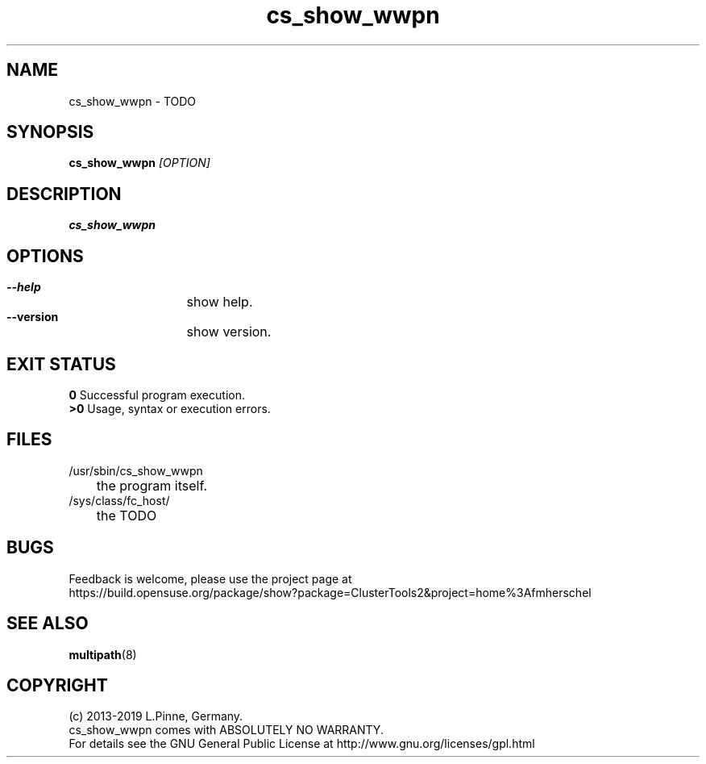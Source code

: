 .TH cs_show_wwpn 8 "20 Feb 2019" "" "ClusterTools2"
.\"
.SH NAME
cs_show_wwpn \- TODO 
.\"
.SH SYNOPSIS
.B cs_show_wwpn  \fI[OPTION]\fR
.\"
.SH DESCRIPTION
\fBcs_show_wwpn\fP 
.\"
.SH OPTIONS
.HP
\fB --help\fR
	show help.
.HP
\fB --version\fR
	show version.
.\"
.SH EXIT STATUS
.B 0
Successful program execution.
.br
.B >0 
Usage, syntax or execution errors.
.\"
.SH FILES
.TP
/usr/sbin/cs_show_wwpn
	the program itself.
.TP
/sys/class/fc_host/
	the TODO
.\"
.SH BUGS
Feedback is welcome, please use the project page at
.br
https://build.opensuse.org/package/show?package=ClusterTools2&project=home%3Afmherschel
.\"
.SH SEE ALSO
\fBmultipath\fP(8)
.\"
.\"
.SH COPYRIGHT
(c) 2013-2019 L.Pinne, Germany.
.br
cs_show_wwpn comes with ABSOLUTELY NO WARRANTY.
.br
For details see the GNU General Public License at
http://www.gnu.org/licenses/gpl.html
.\"
